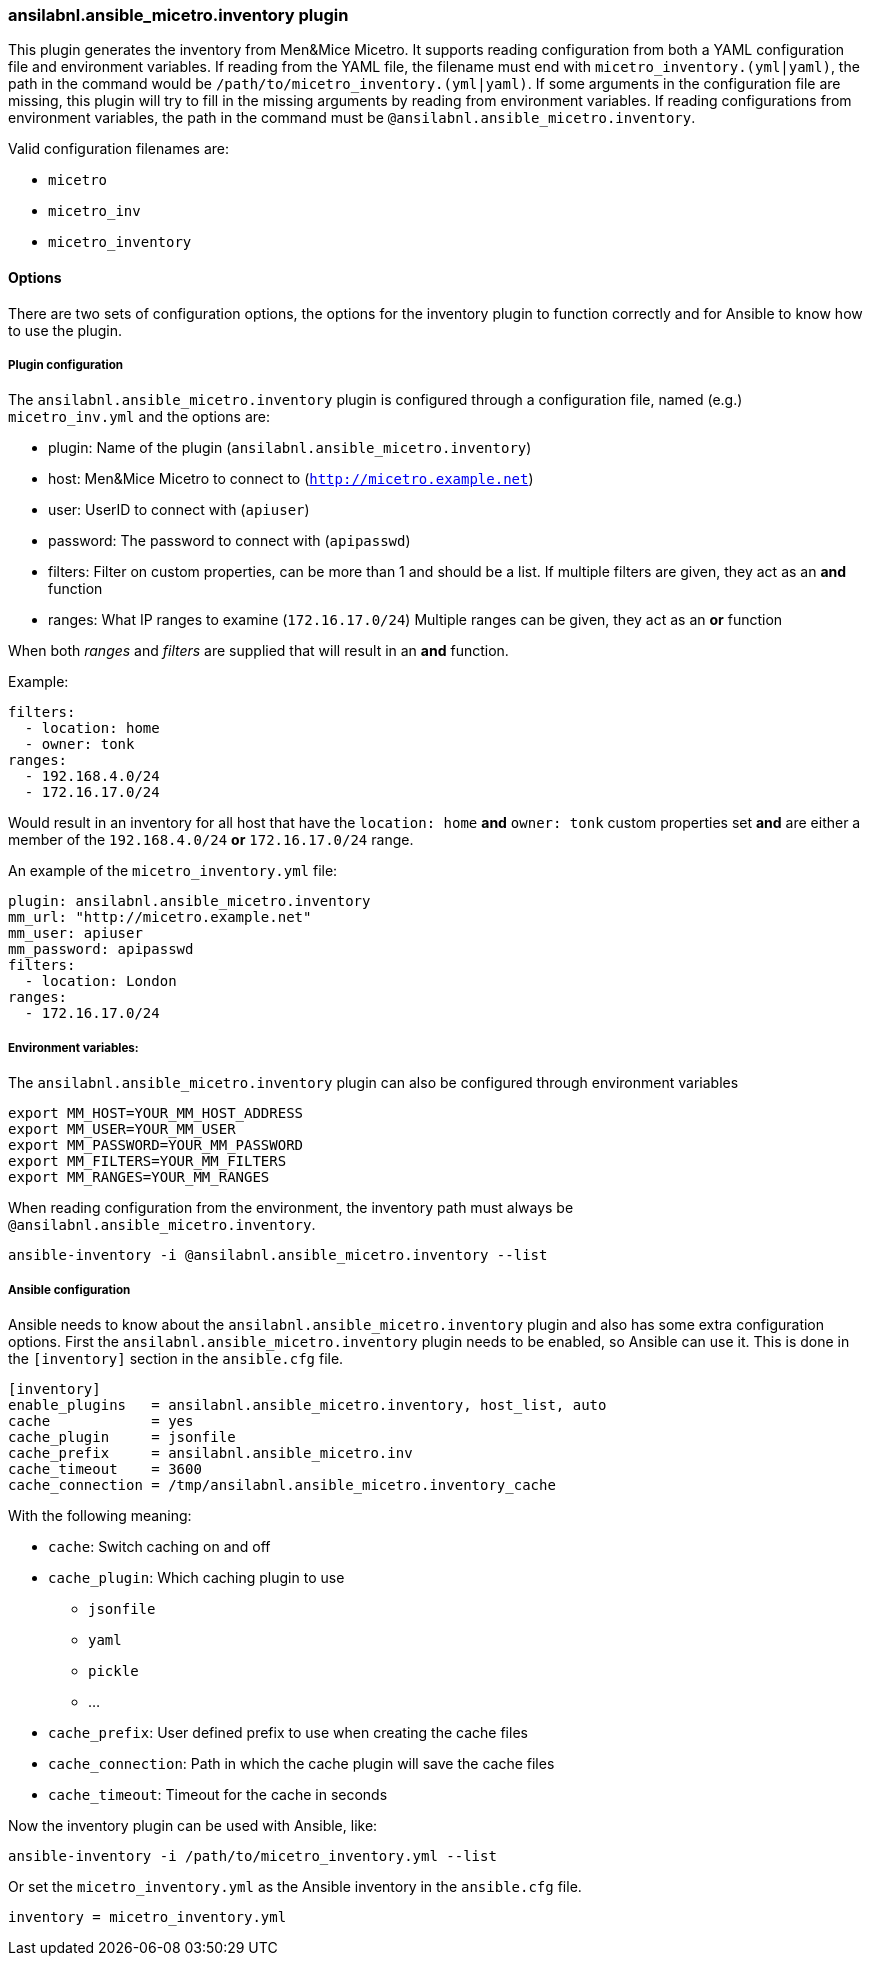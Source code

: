 [#_inventory]
=== ansilabnl.ansible_micetro.inventory plugin

This plugin generates the inventory from Men&Mice Micetro. It supports reading
configuration from both a YAML configuration file and environment variables. If
reading from the YAML file, the filename must end with
`micetro_inventory.(yml|yaml)`, the path in the command would be
`/path/to/micetro_inventory.(yml|yaml)`. If some arguments in the
configuration file are missing, this plugin will try to fill in the missing
arguments by reading from environment variables. If reading configurations from
environment variables, the path in the command must be
`@ansilabnl.ansible_micetro.inventory`.

Valid configuration filenames are:

* `micetro`
* `micetro_inv`
* `micetro_inventory`

==== Options

There are two sets of configuration options, the options for the
inventory plugin to function correctly and for Ansible to know how to
use the plugin.

===== Plugin configuration

The `ansilabnl.ansible_micetro.inventory` plugin is configured through a configuration
file, named (e.g.) `micetro_inv.yml` and the options are:

* plugin: Name of the plugin (`ansilabnl.ansible_micetro.inventory`)
* host: Men&Mice Micetro to connect to (`http://micetro.example.net`)
* user: UserID to connect with (`apiuser`)
* password: The password to connect with (`apipasswd`)
* filters: Filter on custom properties, can be more than 1 and should be
  a list. If multiple filters are given, they act as an *and* function
* ranges: What IP ranges to examine (`172.16.17.0/24`) Multiple ranges
can be given, they act as an *or* function

When both _ranges_ and _filters_ are supplied that will result in an
*and* function.

Example:

[source,yaml]
----
filters:
  - location: home
  - owner: tonk
ranges:
  - 192.168.4.0/24
  - 172.16.17.0/24
----

Would result in an inventory for all host that have the `location: home`
*and* `owner: tonk` custom properties set *and* are either a member of
the `192.168.4.0/24` *or* `172.16.17.0/24` range.

An example of the `micetro_inventory.yml` file:

[source,yaml]
----
plugin: ansilabnl.ansible_micetro.inventory
mm_url: "http://micetro.example.net"
mm_user: apiuser
mm_password: apipasswd
filters:
  - location: London
ranges:
  - 172.16.17.0/24
----

===== Environment variables:

The `ansilabnl.ansible_micetro.inventory` plugin can also be configured through environment
variables

....
export MM_HOST=YOUR_MM_HOST_ADDRESS
export MM_USER=YOUR_MM_USER
export MM_PASSWORD=YOUR_MM_PASSWORD
export MM_FILTERS=YOUR_MM_FILTERS
export MM_RANGES=YOUR_MM_RANGES
....

When reading configuration from the environment, the inventory path must
always be `@ansilabnl.ansible_micetro.inventory`.

[source,bash]
----
ansible-inventory -i @ansilabnl.ansible_micetro.inventory --list
----

===== Ansible configuration

Ansible needs to know about the `ansilabnl.ansible_micetro.inventory` plugin and also has some
extra configuration options. First the `ansilabnl.ansible_micetro.inventory` plugin needs to be
enabled, so Ansible can use it. This is done in the `[inventory]`
section in the `ansible.cfg` file.

....
[inventory]
enable_plugins   = ansilabnl.ansible_micetro.inventory, host_list, auto
cache            = yes
cache_plugin     = jsonfile
cache_prefix     = ansilabnl.ansible_micetro.inv
cache_timeout    = 3600
cache_connection = /tmp/ansilabnl.ansible_micetro.inventory_cache
....

With the following meaning:

* `cache`: Switch caching on and off
* `cache_plugin`: Which caching plugin to use
** `jsonfile`
** `yaml`
** `pickle`
** …
* `cache_prefix`: User defined prefix to use when creating the cache
files
* `cache_connection`: Path in which the cache plugin will save the cache
files
* `cache_timeout`: Timeout for the cache in seconds

Now the inventory plugin can be used with Ansible, like:

[source,bash]
----
ansible-inventory -i /path/to/micetro_inventory.yml --list
----

Or set the `micetro_inventory.yml` as the Ansible inventory in the
`ansible.cfg` file.

[source,bash]
----
inventory = micetro_inventory.yml
----
